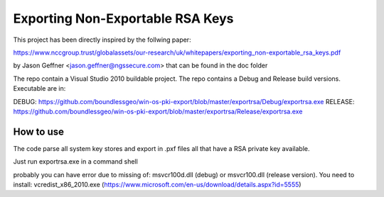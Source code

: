 =================================
Exporting Non-Exportable RSA Keys
=================================

This project has been directly inspired by the follwing paper:

https://www.nccgroup.trust/globalassets/our-research/uk/whitepapers/exporting_non-exportable_rsa_keys.pdf

by Jason Geffner <jason.geffner@ngssecure.com> that can be found in the doc folder

The repo contain a Visual Studio 2010 buildable project. The repo contains a Debug and Release build versions. Executable are in:

DEBUG:   https://github.com/boundlessgeo/win-os-pki-export/blob/master/exportrsa/Debug/exportrsa.exe
RELEASE: https://github.com/boundlessgeo/win-os-pki-export/blob/master/exportrsa/Release/exportrsa.exe

How to use
~~~~~~~~~~

The code parse all system key stores and export in .pxf files all that have a RSA private key available.

Just run exportrsa.exe in a command shell

probably you can have error due to missing of: msvcr100d.dll (debug) or msvcr100.dll (release version). You need to install: vcredist_x86_2010.exe (https://www.microsoft.com/en-us/download/details.aspx?id=5555)
